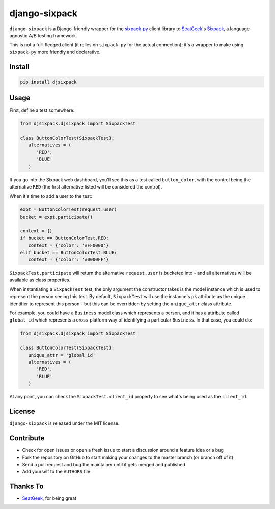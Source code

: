 django-sixpack
==========

``django-sixpack`` is a Django-friendly wrapper for the `sixpack-py <https://github.com/seatgeek/sixpack-py>`_ 
client library to `SeatGeek <https://github.com/seatgeek/>`_'s `Sixpack <https://github.com/seatgeek/sixpack>`_,
a language-agnostic A/B testing framework.

This is not a full-fledged client (it relies on ``sixpack-py`` for the actual connection); it's a wrapper
to make using ``sixpack-py`` more friendly and declarative.


Install
-------

.. code::

   pip install djsixpack


Usage
-----

First, define a test somewhere:

.. code:: python
   
   from djsixpack.djsixpack import SixpackTest
   
   class ButtonColorTest(SixpackTest):
      alternatives = (
         'RED',
         'BLUE'
      )
      
If you go into the Sixpack web dashboard, you'll see this as a test called ``button_color``, with 
the control being the alternative ``RED`` (the first alternative listed will be considered the control).

When it's time to add a user to the test:

.. code:: python
   
   expt = ButtonColorTest(request.user)
   bucket = expt.participate()
   
   context = {}
   if bucket == ButtonColorTest.RED:
      context = {'color': '#FF0000'}
   elif bucket == ButtonColorTest.BLUE:
      context = {'color': '#0000FF'}
      
``SixpackTest.participate`` will return the alternative ``request.user`` is bucketed into - and all alternatives
will be available as class properties.

When instantiating a ``SixpackTest`` test, the only argument the constructor takes is the model instance
which is used to represent the person seeing this test. By default, ``SixpackTest`` will use the instance's
``pk`` attribute as the unique identifier to represent this person - but this can be overridden by setting the
``unique_attr`` class attribute.

For example, you could have a ``Business`` model class which represents a person, and it has a attribute called 
``global_id`` which represents a cross-platform way of identifying a particular ``Business``. In that case, 
you could do:

.. code:: python
   
   from djsixpack.djsixpack import SixpackTest
   
   class ButtonColorTest(SixpackTest):
      unique_attr = 'global_id'
      alternatives = (
         'RED',
         'BLUE'
      )

At any point, you can check the ``SixpackTest.client_id`` property to see what's being used as the ``client_id``.

License
-------

``django-sixpack`` is released under the MIT license.


Contribute
----------

- Check for open issues or open a fresh issue to start a discussion around a feature idea or a bug
- Fork the repository on GitHub to start making your changes to the master branch (or branch off of it)
- Send a pull request and bug the maintainer until it gets merged and published
- Add yourself to the ``AUTHORS`` file


Thanks To
---------

- `SeatGeek <https://github.com/seatgeek/>`_, for being great
